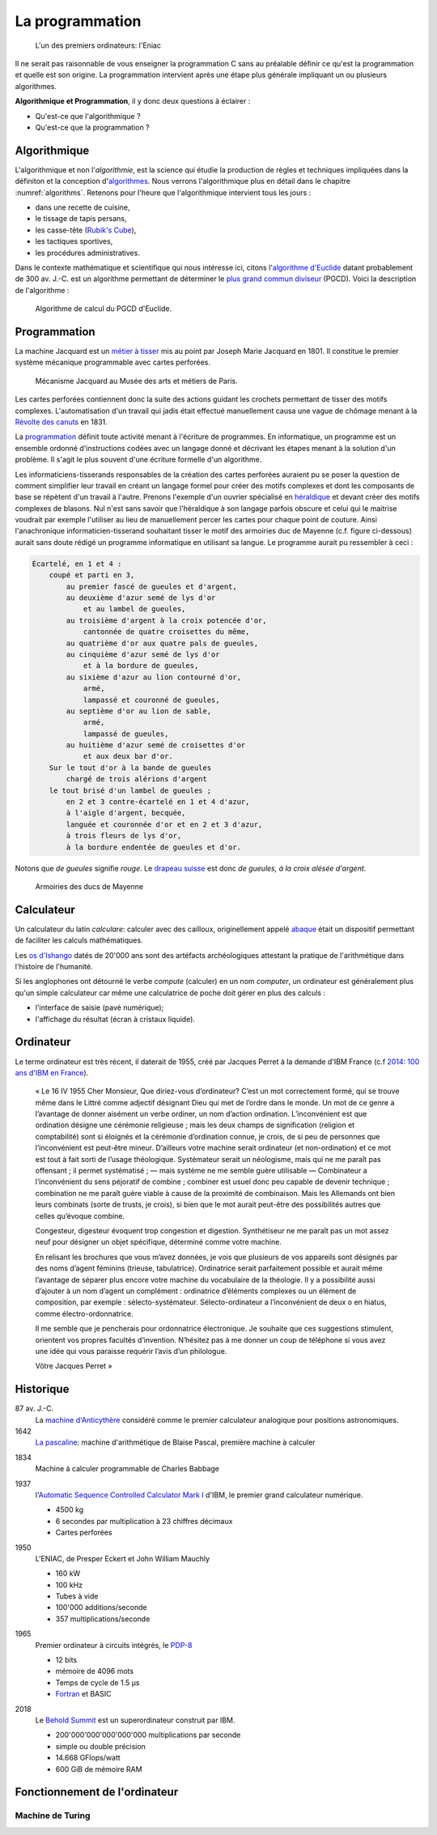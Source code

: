 ================
La programmation
================

.. figure:: ../assets/images/eniac.*

    L'un des premiers ordinateurs: l'Eniac

Il ne serait pas raisonnable de vous enseigner la programmation C sans au préalable définir ce qu'est la programmation et quelle est son origine. La programmation intervient après une étape plus générale impliquant un ou plusieurs algorithmes.

.. index:: algorithmique, programmation

**Algorithmique et Programmation**, il y donc deux questions à éclairer :

- Qu'est-ce que l'algorithmique ?
- Qu'est-ce que la programmation ?

Algorithmique
=============

L'algorithmique et non l'*algorithmie*, est la science qui étudie la production de règles et techniques impliquées dans la définiton et la conception d'`algorithmes <https://fr.wikipedia.org/wiki/Algorithme>`__. Nous verrons l'algorithmique plus en détail dans le chapitre :numref:`algorithms`. Retenons pour l'heure que l'algorithmique intervient tous les jours :

- dans une recette de cuisine,
- le tissage de tapis persans,
- les casse-tête (`Rubik's Cube <https://fr.wikipedia.org/wiki/Rubik%27s_Cube>`__),
- les tactiques sportives,
- les procédures administratives.

Dans le contexte mathématique et scientifique qui nous intéresse ici, citons l'`algorithme d'Euclide <https://fr.wikipedia.org/wiki/Algorithme_d%27Euclide>`__ datant probablement de 300 av. J.-C. est un algorithme permettant de déterminer le `plus grand commun diviseur <https://fr.wikipedia.org/wiki/Plus_grand_commun_diviseur>`__ (PGCD). Voici la description de l'algorithme :

.. index:: pgcd, Euclide

.. figure:: ../assets/figures/dist/algorithm/euclide-gcd.*

    Algorithme de calcul du PGCD d'Euclide.

.. exercise:: Algorithme d'Euclide

    Appliquer l'algorithme d'Euclide aux entrées suivantes. Que vaut :math:`a`
    , :math:`b` et :math:`r` ?

    .. math::

        a = 1260, b = 630

Programmation
=============

.. index:: Joseph Marie Jacquard, 1801, Carte perforée
.. index:: Jacquard
    see: Joseph Marie Jacquard

La machine Jacquard est un `métier à tisser <https://fr.wikipedia.org/wiki/M%C3%A9tier_%C3%A0_tisser>`__ mis au point par Joseph Marie Jacquard en 1801. Il constitue le premier système mécanique programmable avec cartes perforées.

.. figure:: https://upload.wikimedia.org/wikipedia/commons/b/b6/Jacquard_loom_p1040320.jpg
    :width: 600px

    Mécanisme Jacquard au Musée des arts et métiers de Paris.

.. index:: Révolte des canuts, canuts

Les cartes perforées contiennent donc la suite des actions guidant les crochets permettant de tisser des motifs complexes. L'automatisation d'un travail qui jadis était effectué manuellement causa une vague de chômage menant à la `Révolte des canuts <https://fr.wikipedia.org/wiki/R%C3%A9volte_des_canuts>`__ en 1831.

La `programmation <https://fr.wikipedia.org/wiki/Programmation_informatique>`__ définit toute activité menant à l'écriture de programmes. En informatique, un programme est un ensemble ordonné d'instructions codées avec un langage donné et décrivant les étapes menant à la solution d'un problème. Il s'agit le plus souvent d'une écriture formelle d'un algorithme.

.. index:: héraldique

Les informaticiens-tisserands responsables de la création des cartes perforées auraient pu se poser la question de comment simplifier leur travail en créant un langage formel pour créer des motifs complexes et dont les composants de base se répètent d'un travail à l'autre. Prenons l'exemple d'un ouvrier spécialisé en `héraldique <https://fr.wikipedia.org/wiki/H%C3%A9raldique>`__ et devant créer des motifs complexes de blasons. Nul n'est sans savoir que l'héraldique à son langage parfois obscure et celui qui le maitrise voudrait par exemple l'utiliser au lieu de manuellement percer les cartes pour chaque point de couture. Ainsi l'anachronique informaticien-tisserand souhaitant tisser le motif des armoiries duc de Mayenne (c.f. figure ci-dessous) aurait sans doute rédigé un programme informatique en utilisant sa langue. Le programme aurait pu ressembler à ceci :

.. code-block:: text

    Écartelé, en 1 et 4 :
        coupé et parti en 3,
            au premier fascé de gueules et d'argent,
            au deuxième d'azur semé de lys d'or
                et au lambel de gueules,
            au troisième d'argent à la croix potencée d'or,
                cantonnée de quatre croisettes du même,
            au quatrième d'or aux quatre pals de gueules,
            au cinquième d'azur semé de lys d'or
                et à la bordure de gueules,
            au sixième d'azur au lion contourné d'or,
                armé,
                lampassé et couronné de gueules,
            au septième d'or au lion de sable,
                armé,
                lampassé de gueules,
            au huitième d'azur semé de croisettes d'or
                et aux deux bar d'or.
        Sur le tout d'or à la bande de gueules
            chargé de trois alérions d'argent
        le tout brisé d'un lambel de gueules ;
            en 2 et 3 contre-écartelé en 1 et 4 d'azur,
            à l'aigle d'argent, becquée,
            languée et couronnée d'or et en 2 et 3 d'azur,
            à trois fleurs de lys d'or,
            à la bordure endentée de gueules et d'or.

.. index:: de gueules

Notons que *de gueules* signifie *rouge*. Le `drapeau suisse <https://fr.wikipedia.org/wiki/Drapeau_et_armoiries_de_la_Suisse>`__ est donc *de gueules, à la croix alésée d'argent*.

.. figure:: https://upload.wikimedia.org/wikipedia/commons/2/2a/Armoiries_ducs_de_Mayenne.svg
    :width: 200px

    Armoiries des ducs de Mayenne

Calculateur
===========

.. index:: calculateur, abaque

Un calculateur du latin *calculare*: calculer avec des cailloux, originellement appelé `abaque <https://fr.wikipedia.org/wiki/Abaque_(calcul)>`__ était un dispositif permettant de faciliter les calculs mathématiques.

Les `os d'Ishango <https://fr.wikipedia.org/wiki/Os_d%27Ishango>`__ datés de 20'000 ans sont des artéfacts archéologiques attestant la pratique de l'arithmétique dans l'histoire de l'humanité.

Si les anglophones ont détourné le verbe *compute* (calculer) en un nom *computer*, un ordinateur est généralement plus qu'un simple calculateur car même une calculatrice de poche doit gérer en plus des calculs :

- l'interface de saisie (pavé numérique);
- l'affichage du résultat (écran à cristaux liquide).

.. index:: ordinateur

Ordinateur
==========

Le terme ordinateur est très récent, il daterait de 1955, créé par Jacques Perret à la demande d'IBM France (c.f `2014: 100 ans d'IBM en France <http://centenaireibmfrance.blogspot.com/2014/04/1955-terme-ordinateur-invente-par-jacques-perret.html>`__).

    « Le 16 IV 1955
    Cher Monsieur,
    Que diriez-vous d’ordinateur? C’est un mot correctement formé, qui se trouve même dans le Littré comme adjectif désignant Dieu qui met de l’ordre dans le monde. Un mot de ce genre a l’avantage de donner aisément un verbe ordiner, un nom d’action ordination. L’inconvénient est que ordination désigne une cérémonie religieuse ; mais les deux champs de signification (religion et comptabilité) sont si éloignés et la cérémonie d’ordination connue, je crois, de si peu de personnes que l’inconvénient est peut-être mineur. D’ailleurs votre machine serait ordinateur (et non-ordination) et ce mot est tout à fait sorti de l’usage théologique. Systémateur serait un néologisme, mais qui ne me paraît pas offensant ; il permet systématisé ; — mais système ne me semble guère utilisable — Combinateur a l’inconvénient du sens péjoratif de combine ; combiner est usuel donc peu capable de devenir technique ; combination ne me paraît guère viable à cause de la proximité de combinaison. Mais les Allemands ont bien leurs combinats (sorte de trusts, je crois), si bien que le mot aurait peut-être des possibilités autres que celles qu’évoque combine.

    Congesteur, digesteur évoquent trop congestion et digestion. Synthétiseur ne me paraît pas un mot assez neuf pour désigner un objet spécifique, déterminé comme votre machine.

    En relisant les brochures que vous m’avez données, je vois que plusieurs de vos appareils sont désignés par des noms d’agent féminins (trieuse, tabulatrice). Ordinatrice serait parfaitement possible et aurait même l’avantage de séparer plus encore votre machine du vocabulaire de la théologie. Il y a possibilité aussi d’ajouter à un nom d’agent un complément : ordinatrice d’éléments complexes ou un élément de composition, par exemple : sélecto-systémateur. Sélecto-ordinateur a l’inconvénient de deux o en hiatus, comme électro-ordonnatrice.

    Il me semble que je pencherais pour ordonnatrice électronique. Je souhaite que ces suggestions stimulent, orientent vos propres facultés d’invention. N’hésitez pas à me donner un coup de téléphone si vous avez une idée qui vous paraisse requérir l’avis d’un philologue.

    Vôtre
    Jacques Perret »

Historique
==========

87 av. J.-C.
    La `machine d'Anticythère <https://fr.wikipedia.org/wiki/Machine_d%27Anticyth%C3%A8re>`__ considéré comme le premier calculateur analogique pour positions astronomiques.

1642
    `La pascaline <https://fr.wikipedia.org/wiki/Pascaline>`__: machine d'arithmétique de Blaise Pascal, première machine à calculer

.. index:: 1834

1834
    Machine à calculer programmable de Charles Babbage

.. index:: 1937

1937
    l'`Automatic Sequence Controlled Calculator Mark I <https://fr.wikipedia.org/wiki/Harvard_Mark_I>`__ d'IBM, le premier grand calculateur numérique.

    - 4500 kg
    - 6 secondes par multiplication à 23 chiffres décimaux
    - Cartes perforées

.. index:: 1950

1950
    L'ENIAC, de Presper Eckert et John William Mauchly

    - 160 kW
    - 100 kHz
    - Tubes à vide
    - 100'000 additions/seconde
    - 357 multiplications/seconde

.. index:: 1965

1965
    Premier ordinateur à circuits intégrés, le `PDP-8 <https://fr.wikipedia.org/wiki/PDP-8>`__

    - 12 bits
    - mémoire de 4096 mots
    - Temps de cycle de 1.5 µs
    - `Fortran <https://fr.wikipedia.org/wiki/Fortran>`__ et BASIC

.. index:: 2018, Behold Summit

2018
    Le `Behold Summit <https://fr.wikipedia.org/wiki/Summit_(superordinateur)>`__ est un superordinateur construit par IBM.

    - 200'000'000'000'000'000 multiplications par seconde
    - simple ou double précision
    - 14.668 GFlops/watt
    - 600 GiB de mémoire RAM

Fonctionnement de l'ordinateur
==============================

Machine de Turing
-----------------

.. exercise:: Alain Turing

    Comment est mort Alain Turing et pourquoi est-il connu ?
